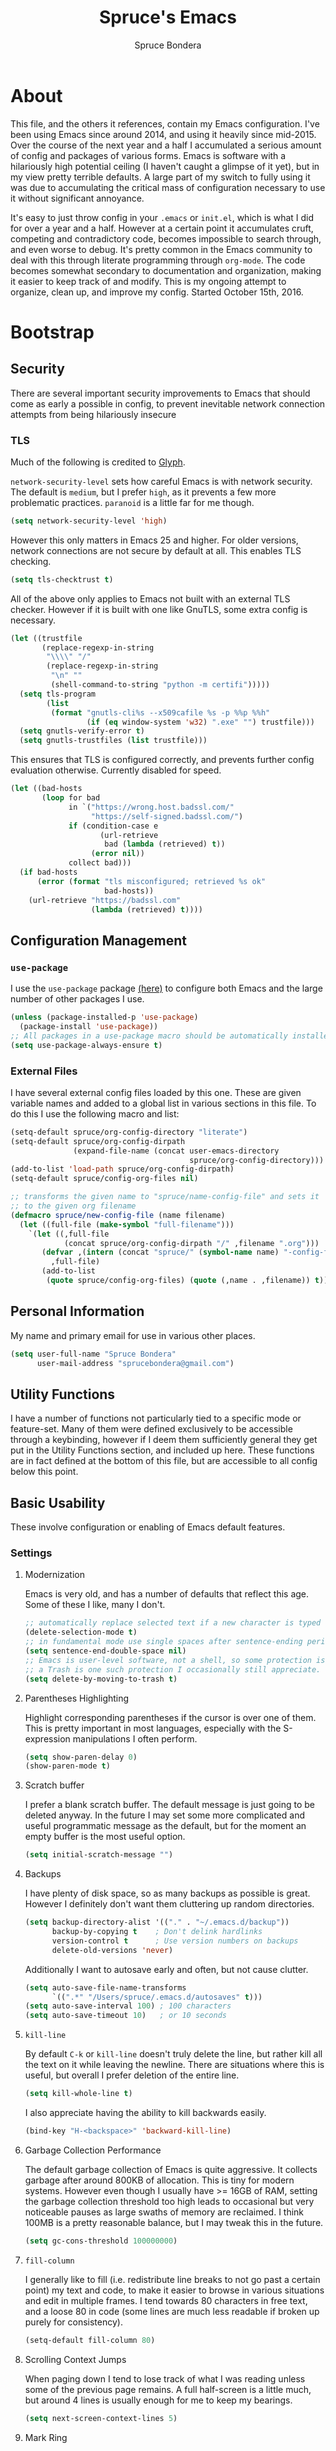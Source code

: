 #+TITLE: Spruce's Emacs
#+AUTHOR: Spruce Bondera
#+PROPERTY: header-args  :tangle yes 
#+OPTIONS: toc:2
* About
This file, and the others it references, contain my Emacs configuration. I've
been using Emacs since around 2014, and using it heavily since mid-2015. Over
the course of the next year and a half I accumulated a serious amount of config
and packages of various forms. Emacs is software with a hilariously high
potential ceiling (I haven't caught a glimpse of it yet), but in my view pretty
terrible defaults. A large part of my switch to fully using it was due to
accumulating the critical mass of configuration necessary to use it without
significant annoyance.

It's easy to just throw config in your =.emacs= or =init.el=, which is
what I did for over a year and a half. However at a certain point it accumulates
cruft, competing and contradictory code, becomes impossible to search through,
and even worse to debug. It's pretty common in the Emacs community to deal with
this through literate programming through =org-mode=. The code becomes somewhat
secondary to documentation and organization, making it easier to keep track of
and modify. This is my ongoing attempt to organize, clean up, and improve my
config. Started October 15th, 2016.
* Bootstrap
** Security
There are several important security improvements to Emacs that should come as
early a possible in config, to prevent inevitable network connection attempts
from being hilariously insecure
*** TLS
Much of the following is credited to [[https://glyph.twistedmatrix.com/2015/11/editor-malware.html][Glyph]].

~network-security-level~ sets how careful Emacs is with network security. The
default is =medium=, but I prefer =high=, as it prevents a few more problematic
practices. =paranoid= is a little far for me though.
#+BEGIN_SRC emacs-lisp
(setq network-security-level 'high)
#+END_SRC

However this only matters in Emacs 25 and higher. For older versions, network
connections are not secure by default at all. This enables TLS checking.

#+BEGIN_SRC emacs-lisp
(setq tls-checktrust t)
#+END_SRC

All of the above only applies to Emacs not built with an external TLS checker.
However if it is built with one like GnuTLS, some extra config is necessary.

#+BEGIN_SRC emacs-lisp
(let ((trustfile
       (replace-regexp-in-string
        "\\\\" "/"
        (replace-regexp-in-string
         "\n" ""
         (shell-command-to-string "python -m certifi")))))
  (setq tls-program
        (list
         (format "gnutls-cli%s --x509cafile %s -p %%p %%h"
                 (if (eq window-system 'w32) ".exe" "") trustfile)))
  (setq gnutls-verify-error t)
  (setq gnutls-trustfiles (list trustfile)))
#+END_SRC

This ensures that TLS is configured correctly, and prevents further config
evaluation otherwise. Currently disabled for speed.

#+BEGIN_SRC emacs-lisp :tangle no
(let ((bad-hosts
       (loop for bad
             in `("https://wrong.host.badssl.com/"
                  "https://self-signed.badssl.com/")
             if (condition-case e
                    (url-retrieve
                     bad (lambda (retrieved) t))
                  (error nil))
             collect bad)))
  (if bad-hosts
      (error (format "tls misconfigured; retrieved %s ok"
                     bad-hosts))
    (url-retrieve "https://badssl.com"
                  (lambda (retrieved) t))))
#+END_SRC

** Configuration Management
*** =use-package=
I use the =use-package= package [[https://github.com/jwiegley/use-package][(here)]] to configure both Emacs and the large
number of other packages I use.

#+BEGIN_SRC emacs-lisp
(unless (package-installed-p 'use-package)
  (package-install 'use-package))
;; All packages in a use-package macro should be automatically installed
(setq use-package-always-ensure t)
#+END_SRC
*** External Files
I have several external config files loaded by this one. These are given
variable names and added to a global list in various sections in this file. To
do this I use the following macro and list:

#+BEGIN_SRC emacs-lisp
(setq-default spruce/org-config-directory "literate")
(setq-default spruce/org-config-dirpath
              (expand-file-name (concat user-emacs-directory
                                        spruce/org-config-directory)))
(add-to-list 'load-path spruce/org-config-dirpath)
(setq-default spruce/config-org-files nil)

;; transforms the given name to "spruce/name-config-file" and sets it
;; to the given org filename
(defmacro spruce/new-config-file (name filename)
  (let ((full-file (make-symbol "full-filename")))
    `(let ((,full-file
            (concat spruce/org-config-dirpath "/" ,filename ".org")))
       (defvar ,(intern (concat "spruce/" (symbol-name name) "-config-file"))
         ,full-file)
       (add-to-list
        (quote spruce/config-org-files) (quote (,name . ,filename)) t))))
#+END_SRC

** Personal Information
My name and primary email for use in various other places.
#+BEGIN_SRC emacs-lisp
(setq user-full-name "Spruce Bondera"
      user-mail-address "sprucebondera@gmail.com")
#+END_SRC

** Utility Functions
I have a number of functions not particularly tied to a specific mode or
feature-set. Many of them were defined exclusively to be accessible through a
keybinding, however if I deem them sufficiently general they get put in the
Utility Functions section, and included up here. These functions are in fact
defined at the bottom of this file, but are accessible to all config below this point.
#+BEGIN_SRC emacs-lisp :noweb tangle :exports none
<<utility-functions>>
#+END_SRC

** Basic Usability
These involve configuration or enabling of Emacs default features.
*** Settings
**** Modernization
Emacs is very old, and has a number of defaults that reflect this age. Some of
these I like, many I don't. 

#+BEGIN_SRC emacs-lisp
;; automatically replace selected text if a new character is typed
(delete-selection-mode t)
;; in fundamental mode use single spaces after sentence-ending periods.
(setq sentence-end-double-space nil)
;; Emacs is user-level software, not a shell, so some protection is nice. Using
;; a Trash is one such protection I occasionally still appreciate.
(setq delete-by-moving-to-trash t)
#+END_SRC

**** Parentheses Highlighting
Highlight corresponding parentheses if the cursor is over one of them. This is
pretty important in most languages, especially with the S-expression
manipulations I often perform.
#+BEGIN_SRC emacs-lisp
(setq show-paren-delay 0)
(show-paren-mode t)
#+END_SRC

**** Scratch buffer
I prefer a blank scratch buffer. The default message is just going to be deleted
anyway. In the future I may set some more complicated and useful programmatic
message as the default, but for the moment an empty buffer is the most useful
option.
#+BEGIN_SRC emacs-lisp
(setq initial-scratch-message "")
#+END_SRC

**** Backups
I have plenty of disk space, so as many backups as possible is great. However I
definitely don't want them cluttering up random directories.
#+BEGIN_SRC emacs-lisp
(setq backup-directory-alist '(("." . "~/.emacs.d/backup"))
      backup-by-copying t    ; Don't delink hardlinks
      version-control t      ; Use version numbers on backups
      delete-old-versions 'never)
#+END_SRC

Additionally I want to autosave early and often, but not cause clutter.
#+BEGIN_SRC emacs-lisp
(setq auto-save-file-name-transforms
      `((".*" "/Users/spruce/.emacs.d/autosaves" t)))
(setq auto-save-interval 100) ; 100 characters
(setq auto-save-timeout 10)   ; or 10 seconds
#+END_SRC

**** ~kill-line~
By default =C-k= or ~kill-line~ doesn't truly delete the line, but rather kill
all the text on it while leaving the newline. There are situations where this is
useful, but overall I prefer deletion of the entire line.
#+BEGIN_SRC emacs-lisp
(setq kill-whole-line t)
#+END_SRC
I also appreciate having the ability to kill backwards easily.
#+BEGIN_SRC emacs-lisp
(bind-key "H-<backspace>" 'backward-kill-line)
#+END_SRC

**** Garbage Collection Performance
The default garbage collection of Emacs is quite aggressive. It collects garbage
after around 800KB of allocation. This is tiny for modern systems. However even
though I usually have >= 16GB of RAM, setting the garbage collection threshold
too high leads to occasional but very noticeable pauses as large swaths of
memory are reclaimed. I think 100MB is a pretty reasonable balance, but I may
tweak this in the future.
#+BEGIN_SRC emacs-lisp
(setq gc-cons-threshold 100000000)
#+END_SRC

**** =fill-column=
I generally like to fill (i.e. redistribute line breaks to not go past a certain
point) my text and code, to make it easier to browse in various situations and
edit in multiple frames. I tend towards 80 characters in free text, and a loose
80 in code (some lines are much less readable if broken up purely for consistency).
#+BEGIN_SRC emacs-lisp
(setq-default fill-column 80)
#+END_SRC

**** Scrolling Context Jumps
When paging down I tend to lose track of what I was reading unless some of the
previous page remains. A full half-screen is a little much, but around 4 lines
is usually enough for me to keep my bearings.
#+BEGIN_SRC emacs-lisp
(setq next-screen-context-lines 5)
#+END_SRC

**** Mark Ring
The mark ring contains information about where marks (selection points) were
set. Since I have a modern computer I see no reason for this to be small.
#+BEGIN_SRC emacs-lisp
(setq global-mark-ring-max 200)
(setq mark-ring-max 100)
#+END_SRC
Also, I like to be able to pop repeatedly more easily.
#+BEGIN_SRC emacs-lisp
(setq set-mark-command-repeat-pop t)
#+END_SRC

**** Unicode
UTF-8 is pretty much the standard everywhere now.
#+BEGIN_SRC emacs-lisp
(prefer-coding-system 'utf-8)
(set-default-coding-systems 'utf-8)
(set-terminal-coding-system 'utf-8)
(set-keyboard-coding-system 'utf-8)
(setq default-buffer-file-coding-system 'utf-8)
#+END_SRC
**** heap
#+BEGIN_SRC emacs-lisp
(setq-default indent-tabs-mode nil)
(setq-default tab-width 4)
(setq global-linum-mode nil)
(setq frame-resize-pixelwise t)
(put 'downcase-region 'disabled nil)
(put 'upcase-region 'disabled nil)
(setq vc-follow-symlinks t)
#+END_SRC
*** Keybindings
**** Config File Access
Quickly getting to my config file is important for fluid customization. Just as
programming and discovery is faster with a REPL. Emacs is really just one large
REPL, so I make it easier to use as such.
#+BEGIN_SRC emacs-lisp
(defun spruce/open-config-file ()
  (interactive)
  (find-file (or spruce/bootstrap-org-path
                 user-init-file "")))

(bind-key "C-c e" 'spruce/open-config-file)
#+END_SRC

**** Quick Fullscreen Mode
#+BEGIN_SRC emacs-lisp
(bind-key "H-<return>" 'toggle-frame-fullscreen)
#+END_SRC 

**** Line Shifting
Occasionally I like to shift whole lines up and down through a buffer. These
make it easier and more natural than killing and yanking.
#+BEGIN_SRC emacs-lisp
(bind-keys ("M-S-<up>" . move-line-up)
           ("M-S-<down>" . move-line-down))
#+END_SRC

**** Buffer Reversion
I find myself needing to revert buffers weirdly often. I now try to solve this
with ~auto-revert-mode~ as much as possible, but this is still helpful.
#+BEGIN_SRC emacs-lisp
(bind-key "H-r" 'revert-buffer-no-prompt)
#+END_SRC

**** Macro Recording
It took me a while to understand and get used to the idea of keyboard macros.
Especially since they interact oddly with packages such as Helm. However once I
did start using them I found defining a slightly more memorable syntax helpful.
#+BEGIN_SRC emacs-lisp
(bind-keys ("M-[" . kmacro-start-macro)
           ("M-]" . kmacro-end-macro))
#+END_SRC

*** Basic Appearance
These are simple changes to the default settings.

**** Useless Information
The tool bar is both useless and ugly. Same for the scroll bar. Disable both.
#+BEGIN_SRC emacs-lisp
(tool-bar-mode -1)
(scroll-bar-mode -1)
#+END_SRC

Additionally, I dislike the startup message. The logo is ancient, and after
seeing it a few times the message is irrelevant. I use =desktop-mode=, but in the
situations where I do start from scratch, I prefer to start in =*scratch*=.
#+BEGIN_SRC emacs-lisp
(setq inhibit-startup-message t)
#+END_SRC

**** Cursor
Somewhat similar to modern editors, I prefer a 1-pixel wide bar
cursor. However having a distinctive shape in non-active buffers
(rather than simply not blinking as in many other programs) is also quite useful.
#+BEGIN_SRC emacs-lisp
(setq-default cursor-type '(bar . 1))
(setq-default cursor-in-non-selected-windows 'hollow)
#+END_SRC

**** Frame Titles
Window titles include a lot of unnecessary information by default. I generally
find 3 things important: the buffer name, its mode, and whether it's been saved.
#+BEGIN_SRC emacs-lisp
(setq frame-title-format '("" "%b %* [%m]"))
#+END_SRC

**** Fringe Wrap Indicators
The default fringe overage symbols are extremely ugly arrows. Unfortunately,
there is no way to use high resolution images for these. They literally must be
8x8 bitmaps, which explains why they're so ugly in the first place. However this
sequence of pseudo-dots looks a good bit better in my eyes.
#+BEGIN_SRC emacs-lisp
(define-fringe-bitmap 'right-curly-arrow
  [#b00000000
   #b00000000
   #b00000000
   #b00000000
   #b01010100
   #b01010100
   #b01010100
   #b00000000])

(define-fringe-bitmap 'left-curly-arrow
  [#b00000000
   #b00000000
   #b00000000
   #b00000000
   #b01010100
   #b01010100
   #b01010100
   #b00000000])
#+END_SRC

**** Font Lock
I want syntax highlighting everywhere, and as much as possible.
#+BEGIN_SRC emacs-lisp
(setq font-lock-maximum-decoration t)
(global-font-lock-mode t)
#+END_SRC

**** Prettify Symbols
Similarly, I like to have nice many text representations of symbols replaced
with those symbols. i.e. in =emacs-lisp= mode I see "lambda" as λ. This is
especially useful for LaTeX editing. However I also like to edit the real
underlying text easily, so I set the symbols to revert whenever the cursor is
touching.
#+BEGIN_SRC emacs-lisp
(global-prettify-symbols-mode)
(setq prettify-symbols-unprettify-at-point 'right-edge)
#+END_SRC

*** macOS
I run Mitsuharu Yamamoto's =emacs-macport= on the latest
version of macOS. There are several configuration options specific to
this platform that I use.

These settings are kept in a separate file for clean tangling
conditional on the operating system.

#+BEGIN_SRC emacs-lisp
(spruce/new-config-file macOS "macOS")
(when (eq system-type 'darwin)
  (org-babel-load-file spruce/macOS-config-file))
#+END_SRC

* General
** Packages
*** Helm
#+BEGIN_SRC emacs-lisp
(use-package helm
  :init (require 'helm-config)
  :config
  (setq helm-M-x-fuzzy-match t)
  (setq helm-mode-fuzzy-match t)
  (setq helm-split-window-in-side-p t)
  (helm-mode t)
  (with-eval-after-load 'company
    (bind-key "C-:" 'helm-company company-mode-map)
    (bind-key "C-:" 'helm-company company-active-map))
  (with-eval-after-load 'projectile
    (setq projectile-completion-system 'helm))

  :bind (("M-x" . helm-M-x)
         ("C-x C-f" . helm-find-files)
         ("C-x b" . helm-mini)
         ("C-x C-b" . helm-buffers-list)
         ("C-c h o" . helm-occur)
         :map helm-map
         ;; rebind tab to run persistent action
         ("<tab>" . helm-execute-persistent-action)
         ("C-i" . helm-execute-persistent-action) ; for use in terminal
         ("C-z" . helm-select-action)))

(use-package helm-flx
  :config (helm-flx-mode 1))

(use-package helm-projectile
  :config
  (with-eval-after-load 'projectile
    (helm-projectile-on)))

(use-package helm-swoop
  :config
  ;; do the usual split inside current buffer
  (setq helm-swoop-split-with-multiple-windows t)
  (setq helm-swoop-split-direction 'split-window-vertically)
  ;; keep text color
  (setq helm-swoop-speed-or-color t)
  :bind (("C-s" . helm-swoop-without-pre-input)
         ("C-M-s" . helm-swoop)
         ("C-c s" . isearch-forward)
         :map helm-swoop-map
         ;; switch to multi-swoop from swoop
         ("M-i" . helm-multi-swoop-all-from-helm-swoop)))
#+END_SRC
** Navigation
** Appearance
*** Mode Line
The column number is often useful for me, enough to be in the mode line.
#+BEGIN_SRC emacs-lisp
(column-number-mode t)
#+END_SRC

#+BEGIN_SRC emacs-lisp
(require 'smart-mode-line)
(setq sml/theme 'respectful)
(setq sml/shorten-directory t)
(setq sml/shorten-modes t)
(setf rm-blacklist '(" company" "ARev" "doom" " Projectile[-]"
                     " Undo-Tree" " Helm" " SP" " Fly"))
(setq sml/no-confirm-load-theme t)
(setq sml/line-number-format "  %3l ")
(sml/setup)
#+END_SRC
*** Appearance Heap
#+BEGIN_SRC emacs-lisp

(set-face-attribute 'default nil :font "Source Code Pro-12")
(set-face-attribute 'mode-line nil :family 'unspecified)
;; (when (and (string-match "Carbon" (emacs-version)) (window-system))
;;   (load-theme 'spacegray-spruce t))

(set-frame-font "Source Code Pro-12")
(use-package all-the-icons)
(use-package neotree)
(use-package doom-themes
  :diminish doom
  :after neotree
  :config
  (setq doom-neotree-file-icons t)
  (add-hook 'find-file-hook 'doom-buffer-mode)
  ;; brighter minibuffer when active
  (add-hook 'minibuffer-setup-hook 'doom-brighten-minibuffer)
  (load-theme 'doom-one t)
  (require 'doom-neotree))
(when (boundp 'window-divider-mode)
  (setq window-divider-default-places t
        window-divider-default-bottom-width 1
        window-divider-default-right-width 1)
  (window-divider-mode +1))
#+END_SRC

** More in depth changes than startup (i.e. not 1 liners)
* Programming
** General
*** Spacing and Indentation
#+BEGIN_SRC emacs-lisp
(add-hook 'prog-mode-hook (lambda () (setq line-spacing nil)))
#+END_SRC
*** TODO Commenting
This function and keybinding basically do exactly what I want for commenting.
Apparently there's some shiny new options in Emacs 25 that I should probably
replace this with. Credit: [[https://lists.gnu.org/archive/html/emacs-devel/2008-12/msg00390.html][Will Farrington]].
#+BEGIN_SRC emacs-lisp
(defun comment-dwim-line (&optional arg)
  "Replacement for the comment-dwim command.
   If no region is selected and current line is not blank and we are
   not at the end of the line, then comment current line.
   Replaces default behaviour of comment-dwim, when it inserts
   comment at the end of the line."
  (interactive "*P")
  (comment-normalize-vars)
  (if (and (not (region-active-p)) (not (looking-at "[ \t]*$")))
      (comment-or-uncomment-region (line-beginning-position) (line-end-position))
    (comment-dwim arg)))
(bind-key "M-;" 'comment-dwim-line prog-mode-map)
#+END_SRC

** CC
#+BEGIN_SRC emacs-lisp
  (use-package cc-mode
    :bind (:map
           c-mode-base-map
           ("C-c b" . compile)))
(defun astyle-this-buffer (pmin pmax)
  (interactive "r")
  (shell-command-on-region pmin pmax
                           "astyle" ;; add options here...
                           (current-buffer) t
                           (get-buffer-create "*Astyle Errors*") t))
#+END_SRC
*** C++
#+BEGIN_SRC emacs-lisp
(add-hook 'c++-mode-hook (lambda () (setq c-basic-offset 4)))
#+END_SRC
** Python
#+BEGIN_SRC emacs-lisp
(defun toggle-pdb ()
  (interactive)
  (let ((line (s-trim (thing-at-point 'line t)))
        (debug "import ipdb; ipdb.set_trace()"))
    (cond ((equal line debug)
           (kill-whole-line)
           (previous-line)
           (move-end-of-line 1))
          (t (python-nav-end-of-statement)
             (cond ((equal line "")
                    (insert debug))
                   ((not (equal (length line) 0))
                    (move-end-of-line 1)
                    (newline-and-indent)
                    (insert debug)))))))

(add-hook 'python-mode-hook
          (lambda () (local-set-key (kbd "C-c C-d") #'toggle-pdb)))

(setq python-shell-interpreter "ipython"
      python-shell-interpreter-args "-i")
#+END_SRC
** Elisp
#+BEGIN_SRC emacs-lisp
(defun elisp-keybindings ()
  (local-set-key (kbd "H-e") #'eval-buffer))
(add-hook 'emacs-lisp-mode-hook 'elisp-keybindings)
#+END_SRC
* Org
#+BEGIN_SRC emacs-lisp
(use-package org
  :diminish 'org-indent-mode
  :config
  (setq org-agenda-files (list "~/Documents/Classes/school-schedule.org"))
  (setq org-bullets-bullet-list (list "●" "●" "○" "○" "○" "○" "○" "○" "○"))
  (setq org-export-backends '(ascii html icalendar latex md))
  (setq org-fontify-whole-heading-line t)
  (setq org-pretty-entities t)
  (setq org-list-allow-alphabetical t)
  (org-babel-do-load-languages
   'org-babel-load-languages
   '((R . t)
     (emacs-lisp . t)
     (python . t)
     (sh . t)))
  (setq org-startup-indented t)
  (setq org-hide-leading-stars t)
  (setq org-src-preserve-indentation nil
        org-edit-src-content-indentation 0)
  (setq org-confirm-babel-evaluate nil
        org-src-fontify-natively t
        org-src-tab-acts-natively t)
  (setq org-startup-folded 'content)
  ;; in org mode C-a/e moves to beginning of text in line, after header asterisks
  ;; however you can press it again to go all the way
  (setq org-special-ctrl-a/e t)
  ;; don't display slashes/asterisks etc for italics/bold etc
  (setq org-hide-emphasis-markers t)
  (setq org-fontify-done-headline t
        org-fontify-quote-and-verse-blocks t)
  (set-face-attribute 'org-level-1 nil :inherit 'outline-1 :height 1.15)
  (set-face-attribute 'org-level-2 nil :inherit 'outline-2)
  (add-hook 'org-mode-hook (lambda () (setq line-spacing '0.25)))
  (setq org-use-sub-superscripts "{}")
  (setq org-export-headline-levels 5)
  (setq org-src-ask-before-returning-to-edit-buffer nil)
  (setq org-src-window-setup 'other-window)
  (add-to-list 'org-structure-template-alist
               '("el" "#+BEGIN_SRC emacs-lisp\n?\n#+END_SRC" ""))
  (setq org-html-head-extra 
        (concat "<link rel=\"stylesheet\" type=\"text/css\" href=\""
                spruce/org-config-dirpath "/css/org-export.css\"></link>"))
  :bind (("C-c a a" . org-agenda-list)
         ("C-c L" . org-insert-link-global)
         ("C-c o" . org-open-at-point-global)
         ("H-M-<return>" . org-insert-subheading)))

(use-package org-bullets
  :config
  (add-hook 'org-mode-hook
            (lambda () (org-bullets-mode 1)))
  (setcdr org-bullets-bullet-map nil))

(use-package org-pandoc)
#+END_SRC

#+RESULTS:

* LaTeX
#+BEGIN_SRC emacs-lisp
(use-package auctex
  :config
  ;; TODO: fucks up prettify for some reason?
  ;; (company-auctex-init)
  ;; save buffer style info
  (setq TeX-auto-save t)
  ;; automatically parse style info
  (setq TeX-parse-self t)
  ;; no tabs
  (setq TeX-auto-untabify t)
  ;; TODO: unsure what this does
  ;; (setq-default TeX-master 'dwim)
  (add-hook 'LaTeX-mode-hook 'LaTeX-math-mode)
  (setq TeX-PDF-mode t)
  ;; better name for local variable
  (setq TeX-auto-local ".auctex-auto")
  ;; auto revert pdf buffer
  (add-hook 'TeX-after-compilation-finished-functions
            #'TeX-revert-document-buffer)
  ;; show errors if there were any
  (setq TeX-error-overview-open-after-TeX-run t)
  ;; don't confirm before cleaning files
  (setq TeX-clean-confirm nil)
  (setq TeX-save-query nil)
  (defun TeX-insert-pair (arg open-str close-str)
    "Like TeX-insert-brackes but for any pair"
    (interactive "P")
    (if (TeX-active-mark)
        (progn
          (if (< (point) (mark)) (exchange-point-and-mark))
          (insert close-str)
          (save-excursion (goto-char (mark)) (insert open-str)))
      (insert open-str)
      (save-excursion
        (if arg (forward-sexp (prefix-numeric-value arg)))
        (insert close-str))))
  (defun LaTeX-insert-inline-math (arg)
    (interactive "P")
    (TeX-insert-pair arg "\\( " " \\)"))
  (defun LaTeX-insert-display-math (arg)
    (interactive "P")
    (TeX-insert-pair arg "\\[ " " \\]"))

  (add-hook 'TeX-mode-hook #'TeX-mode-keybindings)

  (setq TeX-electric-sub-and-superscript t)
  (setq LaTeX-math-menu-unicode t)
  (add-hook 'LaTeX-mode-hook (lambda () (latex-electric-env-pair-mode t)))
  (add-hook 'LaTeX-mode-hook
            (lambda () (set-fill-column 90)))
  (add-hook 'LaTeX-mode-hook 'turn-on-auto-fill)
  (add-hook 'LaTeX-mode-hook (lambda () (prettify-symbols-mode)))

  (put 'TeX-command-extra-options 'safe-local-variable
       (lambda (x) (string-equal x "-shell-escape")))

  :bind (:map
         TeX-mode-map
         ("C-c b" . tex-runall-clean)
         :map LaTeX-mode-map
         ("H-C-j" . LaTeX-insert-inline-math)
         ("H-C-k" . LaTeX-insert-display-math)))

(use-package reftex
  :config
  (add-hook 'LaTeX-mode-hook 'turn-on-reftex)
  (setq reftex-plug-into-AUCTeX t))

(setq latex-templates-directory "~/.emacs.d/templates/latex-templates/")
(defun latex-template ()
  (interactive)
  (let* ((files (file-expand-wildcards (concat latex-templates-directory "*.tex")))
         (selection (completing-read "LaTeX Template: "
                                     (mapcar #'file-name-base files))))
    (insert-file-contents (concat latex-templates-directory selection ".tex"))))
#+END_SRC
* The Heap
Sometimes I want to test out a tweak or fix an annoyance fast, without putting
in the time to document how or why. This is a bad habit, but sometimes
necessary. The Heap is where all of that temporarily unfiled code goes.
** Package Heap
*** Tramp
#+BEGIN_SRC emacs-lisp
(use-package tramp
  :config
  (setq tramp-ssh-controlmaster-options
        "-o ControlMaster=auto -o ControlPath='tramp.%%C' -o ControlPersist=yes")
  (setq tramp-default-method "ssh"))
#+END_SRC
*** recentf
#+BEGIN_SRC emacs-lisp
(use-package recentf
  :config
  (setq recentf-max-menu-items 100)
  (recentf-mode t)
  :bind ("C-x C-r" . helm-recentf))
#+END_SRC
*** undo-tree
#+BEGIN_SRC emacs-lisp
(use-package undo-tree
  :config
  (setq undo-tree-auto-save-history t)
  (add-to-list 'undo-tree-history-directory-alist
               '("." . "~/.emacs.d/cache/undo"))
  (global-undo-tree-mode))
#+END_SRC
*** flyspell
#+BEGIN_SRC emacs-lisp
(use-package flyspell
  :config
  (add-hook 'prog-mode-hook #'flyspell-prog-mode)
  (defun spruce/enable-text-flyspell ()
    (flyspell-mode t))
  (add-hook 'text-mode-hook #'spruce/enable-text-flyspell))
#+END_SRC
*** xscheme
#+BEGIN_SRC emacs-lisp
(use-package xscheme)
#+END_SRC
*** magit
#+BEGIN_SRC emacs-lisp
(use-package magit
  :config
  (setq magit-last-seen-setup-instructions "1.4.0")
  (setq magit-auto-revert-mode t)
  :bind ("C-c g" . magit-status))
#+END_SRC
*** markdown-mode
#+BEGIN_SRC emacs-lisp
(use-package markdown-mode
  :mode "\\.md\\'"
  :config
  (add-hook 'markdown-mode-hook 'visual-line-mode))
#+END_SRC
*** smartparens
#+BEGIN_SRC emacs-lisp
(use-package smartparens
  :config
  (require 'smartparens-config)
  (global-set-key (kbd "C-M-<backspace>") 'sp-unwrap-sexp)
  (setq sp-navigate-consider-stringlike-sexp
        (append sp-navigate-consider-stringlike-sexp (list 'python-mode
                                                           'org-mode
                                                           'coffeescript-mode)))
  (setq sp-highlight-pair-overlay nil))
#+END_SRC
*** 
** Custom Heap
#+BEGIN_SRC emacs-lisp
(custom-set-variables
 ;; custom-set-variables was added by Custom.
 ;; If you edit it by hand, you could mess it up, so be careful.
 ;; Your init file should contain only one such instance.
 ;; If there is more than one, they won't work right.
 '(custom-safe-themes
   (quote
    ("c74e83f8aa4c78a121b52146eadb792c9facc5b1f02c917e3dbb454fca931223" "926cf2e79abc7465cbe92759d0124c68e9c06d4147cc29217b229fe52f0411bd" "b04425cc726711a6c91e8ebc20cf5a3927160681941e06bc7900a5a5bfe1a77f" "d8f76414f8f2dcb045a37eb155bfaa2e1d17b6573ed43fb1d18b936febc7bbc2" "26614652a4b3515b4bbbb9828d71e206cc249b67c9142c06239ed3418eff95e2" "3c83b3676d796422704082049fc38b6966bcad960f896669dfc21a7a37a748fa" "53e29ea3d0251198924328fd943d6ead860e9f47af8d22f0b764d11168455a8e" default)))
 '(package-selected-packages
   (quote
    (htmlize paradox company-auctex auctex markdown-mode yasnippet w3m visible-mark use-package undo-tree transpose-frame spaceline spacegray-theme smartparens smart-mode-line-powerline-theme slime reveal-in-finder rainbow-mode pyvenv python-info pylint py-autopep8 persistent-scratch org-pandoc org-bullets multiple-cursors magit llvm-mode lispy julia-mode indent-guide highlight-indentation highlight-indent-guides helm-swoop helm-pydoc helm-projectile helm-flx helm-company helm-ag flycheck find-file-in-project fill-column-indicator emms dtrt-indent debbugs company-jedi column-marker color-theme buffer-move auto-complete aggressive-indent)))
 '(paradox-github-token t)
 '(safe-local-variable-values
   (quote
    ((eval setq byte-compile-not-obsolete-vars
           (quote
            (display-buffer-function)))))))
(custom-set-faces
 ;; custom-set-faces was added by Custom.
 ;; If you edit it by hand, you could mess it up, so be careful.
 ;; Your init file should contain only one such instance.
 ;; If there is more than one, they won't work right.
 ;; '(org-level-1 ((t (:inherit outline-1 :height 1.1))))
 ;; '(org-level-2 ((t (:inherit outline-2))))
;; '(vertical-border ((((type mac tty) (class color)) (:inherit mode-line-inactive))))
 ;;'(window-divider ((t (:foreground "dark gray"))))
)
#+END_SRC
** Old Heap
#+BEGIN_SRC emacs-lisp
(when (string-equal system-name "Spruces-MacBook-Pro.local")
  (add-to-list 'load-path "/usr/local/Cellar/emacs/24.5/share/emacs/24.5/lisp/")
  (add-to-list 'load-path "/usr/local/Cellar/zlib/1.2.8/lib/pkgconfig")
  (add-to-list 'load-path "/usr/local/lib/pkgconfig")
  (add-to-list 'load-path "/opt/X11/lib/pkgconfig"))

(setq exec-path (append exec-path '(":/usr/local/bin")))
(setenv "PATH" (concat (getenv "PATH") ":/usr/local/bin"))
(setq exec-path (append exec-path '(":/usr/texbin")))
(setenv "PATH" (concat (getenv "PATH") ":/usr/texbin"))

(add-hook 'prog-mode-hook (lambda () (hl-line-mode 1)))

(persistent-scratch-setup-default)

;; Credit: http://compgroups.net/comp.emacs/tweaking-slime/95455
(defvar slime-repl-font-lock-keywords lisp-font-lock-keywords-2)
(defun slime-repl-font-lock-setup ()
  (setq font-lock-defaults
        '(slime-repl-font-lock-keywords
          ;; From lisp-mode.el
          nil nil (("+-*/.<>=!?$%_&~^:@" . "w")) nil
          (font-lock-syntactic-face-function
           . lisp-font-lock-syntactic-face-function))))

(add-hook 'slime-repl-mode-hook 'slime-repl-font-lock-setup)

(defadvice slime-repl-insert-prompt (after font-lock-face activate)
  (let ((inhibit-read-only t))
    (add-text-properties
     slime-repl-prompt-start-mark (point)
     '(font-lock-face
       slime-repl-prompt-face
       rear-nonsticky
       (slime-repl-prompt read-only font-lock-face intangible)))))

(setq coffee-tab-width 2)

;; (require 'spaceline-config)
;; (spaceline-emacs-theme)
;; (spaceline-toggle-buffer-encoding-abbrev-off)
;; (spaceline-toggle-buffer-size-off)
;; (spaceline-helm-mode)
;; (spaceline-toggle-remote-host-off)
;; (setq powerline-default-separator 'utf8)
;; (setq spaceline-highlight-face-func 'spaceline-highlight-face-default)
;; (setq spaceline-highlight-face-func (lambda () ('CadetBlue1)))

;; (powerline-default-theme)
;; (setq powerline-default-separator 'utf-8)

(add-hook 'prog-mode-hook #'smartparens-mode)
(add-hook 'TeX-mode-hook #'smartparens-mode)
(add-hook 'prog-mode-hook 'global-company-mode)
(global-set-key (kbd "C-<tab>") 'company-complete)

(setq dekstop-auto-save-timeout 300)

(require 'transpose-frame)
(require 'buffer-move)

(fset 'scheme-linebr
      "\273\267\260-")
(require 'fill-column-indicator)


(eval-after-load "python-mode"
  '(define-key python-mode-map (kbd "C-c .") 'jedi:goto-definition))
;; (set-mouse-color "green")

(setq doc-view-continuous t)
(setq doc-view-ghostscript-program "/usr/local/bin/gs")

(add-hook 'c-mode-common-hook
          (lambda ()
            (require 'dtrt-indent)
            (dtrt-indent-mode nil)))
(load "~/.emacs.d/fireplace/fireplace")

(defun jedi-python-mode-hook ()
  (add-to-list 'company-backends 'company-jedi)
  (define-key python-mode-map (kbd "C-c .") 'jedi:goto-definition))

(add-hook 'python-mode-hook 'jedi-python-mode-hook)

(add-hook 'prog-mod (lambda () (abbrev-mode nil)))
(setq jedi:complete-on-dot t)
(setq fi:find-tag-lock nil)

;; Use Source Code Sans (pretty variable width font) for org mode
;;; function that sets current buffer to Source Code Sans
;; (defun my-buffer-face-mode-variable ()
;;   "Set font to a variable width (proportional) fonts in current buffer"
;;   (interactive)
;;   (setq buffer-face-mode-face '(:family "Source Code Sans" :height 100 :width semi-condensed))
;;   (buffer-face-mode))

(projectile-global-mode)

(if (eq system-type 'darwin)
    (setq helm-locate-fuzzy-match nil))

(setq helm-locate-command
      (case system-type
        ('gnu/linux "locate -i -r %s")
        ('berkeley-unix "locate -i %s")
        ('windows-nt "es %s")
        ('darwin "mdfind -name %s %s | grep -v .*.emlx")
        (t "locate %s")))

(if (display-graphic-p)
    (desktop-save-mode nil))
(setq desktop-dirname "~/.emacs.d/desktops/"
      desktop-path (quote ("~/.emacs.d/desktops/"))
      desktop-auto-save-timeout 30
      desktop-save nil)

(add-to-list 'auto-mode-alist '("\\.h\\'" . c++-mode))
(add-hook 'coffeescript-mode-hook 'whitespace-mode)
(add-hook 'python-mode-hook 'whitespace-mode)
(setq whitespace-style
      '(face trailing space-before-tab tab
             indentation empty space-after-tab lines))
;; don't do anything whitespace, use whitespace-fn instead
(setq whitespace-action nil)

(defun init-projectile ()
  (interactive)
  (let ((projectile ".projectile"))
    (unless (file-exists-p projectile)
      (write-region "" nil projectile))))

(global-aggressive-indent-mode 1)

(require 'highlight-indent-guides)
;; (add-hook 'prog-mode-hook 'highlight-indent-guides-mode)
(setq highlight-indent-guides-method 'character)

(defun whitespace-save-fn ()
  (add-hook 'before-save-hook
            'delete-trailing-whitespace-except-current-line
            nil 'local))

(add-hook 'c-mode-common-hook #'whitespace-save-fn)
(add-hook 'python-mode-hook #'whitespace-save-fn)
(add-hook 'lisp-mode-hook #'whitespace-save-fn)
(add-hook 'prog-mode-hook #'whitespace-mode)
(add-hook 'prog-mode-hook (lambda () (hl-line-mode 1)))
;; (setq auto-revert-use-notify nil)

(setq whitespace-line-column 86)
(setq hl-line-sticky-flag nil)

;; latex
(defun tex-runall-clean ()
  (interactive)
  (TeX-command-run-all nil)
  (TeX-clean))

(setq debug-on-error nil)
#+END_SRC
* Utility Functions
These functions are bound to keys and used in various places in my config.
Functions are only here if I felt they were sufficiently general, not tied to a
specific setting. Documentation is generally provided in the docstring rather
than through =org=. This code block is not tangled, rather it is included through
=noweb= near the top of this file.

#+BEGIN_SRC emacs-lisp :noweb-ref utility-functions :tangle no
;; see http://ergoemacs.org/emacs/modernization_elisp_lib_problem.html
(defun s-trim-left (s)
  "Remove whitespace at the beginning of S."
  (if (string-match "\\`[ \t\n\r]+" s)
      (replace-match "" t t s)
    s))

(defun s-trim-right (s)
  "Remove whitespace at the end of S."
  (if (string-match "[ \t\n\r]+\\'" s)
      (replace-match "" t t s)
    s))

(defun s-trim (s)
  "Remove whitespace at the beginning and end of S."
  (s-trim-left (s-trim-right s)))

(defun delete-trailing-whitespace-except-current-line ()
  (interactive)
  (let ((begin (line-beginning-position))
        (end (line-end-position)))
    (save-excursion
      (when (< (point-min) begin)
        (save-restriction
          (narrow-to-region (point-min) (1- begin))
          (delete-trailing-whitespace)))
      (when (> (point-max) end)
        (save-restriction
          (narrow-to-region (1+ end) (point-max))
          (delete-trailing-whitespace))))))

;; from http://stackoverflow.com/questions/15580913/
(defun toggle-quotes ()
  (interactive)
  (save-excursion
    (let ((start (nth 8 (syntax-ppss)))
          (quote-length 0) sub kind replacement)
      (goto-char start)
      (setq sub (buffer-substring start (progn (forward-sexp) (point)))
            kind (aref sub 0))
      (while (char-equal kind (aref sub 0))
        (setq sub (substring sub 1)
              quote-length (1+ quote-length)))
      (setq sub (substring sub 0 (- (length sub) quote-length)))
      (goto-char start)
      (delete-region start (+ start (* 2 quote-length) (length sub)))
      (setq kind (if (char-equal kind ?\") ?\' ?\"))
      (loop for i from 0
            for c across sub
            for slash = (char-equal c ?\\)
            then (if (and (not slash) (char-equal c ?\\)) t nil) do
            (unless slash
              (when (member c '(?\" ?\'))
                (aset sub i
                      (if (char-equal kind ?\") ?\' ?\")))))
      (setq replacement (make-string quote-length kind))
      (insert replacement sub replacement))))

(defun move-line-up ()
  "Move up the current line."
  (interactive)
  (transpose-lines 1)
  (forward-line -2)
  (indent-according-to-mode))

(defun move-line-down ()
  "Move down the current line."
  (interactive)
  (forward-line 1)
  (transpose-lines 1)
  (forward-line -1)
  (indent-according-to-mode))

(defun revert-buffer-no-prompt ()
  "Revert buffer without confirm prompt"
  (interactive)
  (revert-buffer t t))

(defun backward-kill-line (arg)5
  "Kill ARG lines backward."
  (interactive "p")
  (kill-line (- 1 arg)))
#+END_SRC
